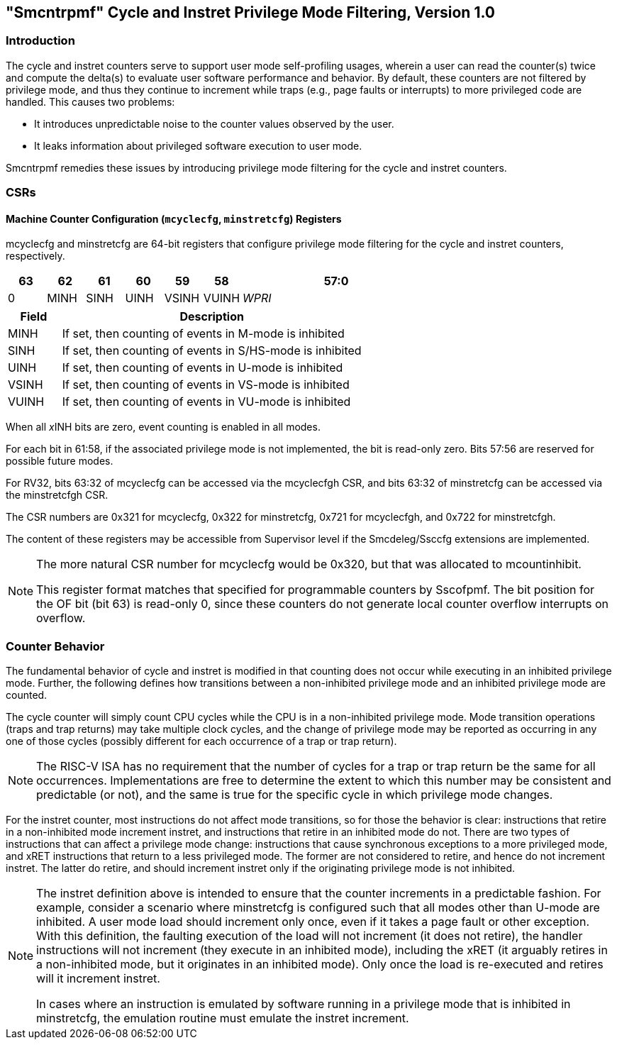 [[smcntrpmf]]
== "Smcntrpmf" Cycle and Instret Privilege Mode Filtering, Version 1.0

[[intro]]
=== Introduction

The cycle and instret counters serve to support user mode self-profiling usages, wherein a user can read the counter(s) twice and compute the delta(s) to evaluate user software performance and behavior.  By default, these counters are not filtered by privilege mode, and thus they continue to increment while traps (e.g., page faults or interrupts) to more privileged code are handled.  This causes two problems:

* It introduces unpredictable noise to the counter values observed by the user.
* It leaks information about privileged software execution to user mode.

Smcntrpmf remedies these issues by introducing privilege mode filtering for the cycle and instret counters.

[[csrs]]
=== CSRs

==== Machine Counter Configuration (`mcyclecfg`, `minstretcfg`) Registers

mcyclecfg and minstretcfg are 64-bit registers that configure privilege mode filtering for the cycle and instret counters, respectively.  

[cols="^1,^1,^1,^1,^1,^1,^5",stripes=even,options="header"]
|====
|63 |62 |61 |60 |59 |58 |57:0
|0 |MINH |SINH |UINH |VSINH |VUINH |_WPRI_ 
|====

[cols="15%,85%",options="header"]
|====
| Field | Description
| MINH | If set, then counting of events in M-mode is inhibited
| SINH | If set, then counting of events in S/HS-mode is inhibited
| UINH | If set, then counting of events in U-mode is inhibited
| VSINH | If set, then counting of events in VS-mode is inhibited
| VUINH | If set, then counting of events in VU-mode is inhibited
|====

When all __x__INH bits are zero, event counting is enabled in all modes.

For each bit in 61:58, if the associated privilege mode is not implemented, the bit is read-only zero.  Bits 57:56 are reserved for possible future modes.  

For RV32, bits 63:32 of mcyclecfg can be accessed via the mcyclecfgh CSR, and bits 63:32 of minstretcfg can be accessed via the minstretcfgh CSR.

The CSR numbers are 0x321 for mcyclecfg, 0x322 for minstretcfg, 0x721 for mcyclecfgh, and 0x722 for minstretcfgh.

The content of these registers may be accessible from Supervisor level if the Smcdeleg/Ssccfg extensions are implemented.

[NOTE]
====
The more natural CSR number for mcyclecfg would be 0x320, but that was allocated to mcountinhibit.

This register format matches that specified for programmable counters by Sscofpmf.  The bit position for the OF bit (bit 63) is read-only 0, since these counters do not generate local counter overflow interrupts on overflow.
====

[[behavior]]
=== Counter Behavior

The fundamental behavior of cycle and instret is modified in that counting does not occur while executing in an inhibited privilege mode.  Further, the following defines how transitions between a non-inhibited privilege mode and an inhibited privilege mode are counted.

The cycle counter will simply count CPU cycles while the CPU is in a non-inhibited privilege mode.  Mode transition operations (traps and trap returns) may take multiple clock cycles, and the change of privilege mode may be reported as occurring in any one of those cycles (possibly different for each occurrence of a trap or trap return).

[NOTE]
====
The RISC-V ISA has no requirement that the number of cycles for a trap or trap return be the same for all occurrences.  Implementations are free to determine the extent to which this number may be consistent and predictable (or not), and the same is true for the specific cycle in which privilege mode changes.
====

For the instret counter, most instructions do not affect mode transitions, so for those the behavior is clear: instructions that retire in a non-inhibited mode increment instret, and instructions that retire in an inhibited mode do not.  There are two types of instructions that can affect a privilege mode change: instructions that cause synchronous exceptions to a more privileged mode, and xRET instructions that return to a less privileged mode. The former are not considered to retire, and hence do not increment instret. The latter do retire, and should increment instret only if the originating privilege mode is not inhibited.

[NOTE]
====
The instret definition above is intended to ensure that the counter increments in a predictable fashion.  For example, consider a scenario where minstretcfg is configured such that all modes other than U-mode are inhibited.  A user mode load should increment only once, even if it takes a page fault or other exception.  With this definition, the faulting execution of the load will not increment (it does not retire), the handler instructions will not increment (they execute in an inhibited mode), including the xRET (it arguably retires in a non-inhibited mode, but it originates in an inhibited mode).  Only once the load is re-executed and retires will it increment instret.

In cases where an instruction is emulated by software running in a privilege mode that is inhibited in minstretcfg, the emulation routine must emulate the instret increment.
====
